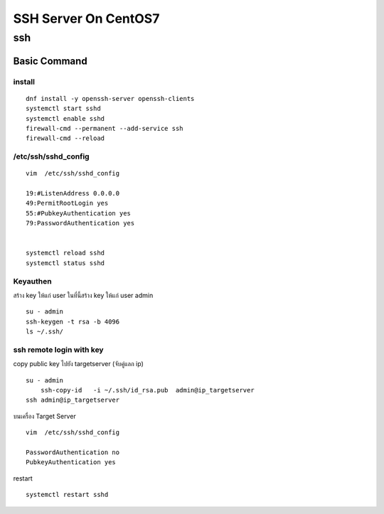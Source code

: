 =====================
SSH Server On CentOS7
=====================

ssh
===


Basic Command
*************
install
-------
::

	dnf install -y openssh-server openssh-clients
	systemctl start sshd
	systemctl enable sshd
	firewall-cmd --permanent --add-service ssh
	firewall-cmd --reload

/etc/ssh/sshd_config
--------------------
::

	vim  /etc/ssh/sshd_config  

	19:#ListenAddress 0.0.0.0
	49:PermitRootLogin yes
	55:#PubkeyAuthentication yes
	79:PasswordAuthentication yes


	systemctl reload sshd
	systemctl status sshd

Keyauthen
---------
สร้าง key ให้แก่  user ในที่นี้สร้าง key ให้แก่ user admin
:: 

	su - admin
	ssh-keygen -t rsa -b 4096
	ls ~/.ssh/


ssh remote login with key
-------------------------
copy public key  ไปยัง targetserver (จับคู่แลก ip)
::

    su - admin 
	ssh-copy-id   -i ~/.ssh/id_rsa.pub  admin@ip_targetserver
    ssh admin@ip_targetserver

บนเครื่อง Target Server
::

	vim  /etc/ssh/sshd_config 

	PasswordAuthentication no
	PubkeyAuthentication yes

restart
::

	systemctl restart sshd


